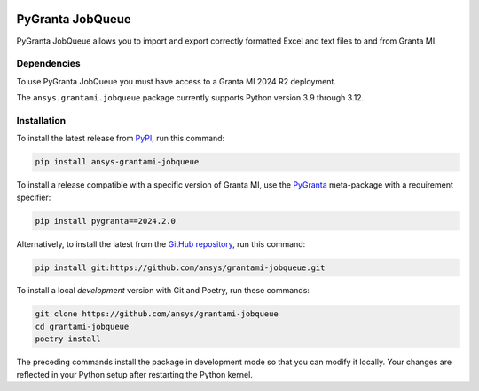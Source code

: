 |pyansys| |python| |pypi| |GH-CI| |codecov| |MIT| |black|

.. |pyansys| image:: https://img.shields.io/badge/Py-Ansys-ffc107.svg?labelColor=black&logo=data:image/png;base64,iVBORw0KGgoAAAANSUhEUgAAABAAAAAQCAIAAACQkWg2AAABDklEQVQ4jWNgoDfg5mD8vE7q/3bpVyskbW0sMRUwofHD7Dh5OBkZGBgW7/3W2tZpa2tLQEOyOzeEsfumlK2tbVpaGj4N6jIs1lpsDAwMJ278sveMY2BgCA0NFRISwqkhyQ1q/Nyd3zg4OBgYGNjZ2ePi4rB5loGBhZnhxTLJ/9ulv26Q4uVk1NXV/f///////69du4Zdg78lx//t0v+3S88rFISInD59GqIH2esIJ8G9O2/XVwhjzpw5EAam1xkkBJn/bJX+v1365hxxuCAfH9+3b9/+////48cPuNehNsS7cDEzMTAwMMzb+Q2u4dOnT2vWrMHu9ZtzxP9vl/69RVpCkBlZ3N7enoDXBwEAAA+YYitOilMVAAAAAElFTkSuQmCC
   :target: https://docs.pyansys.com/
   :alt: PyAnsys

.. |python| image:: https://img.shields.io/pypi/pyversions/ansys-grantami-jobqueue?logo=pypi
   :target: https://pypi.org/project/ansys-grantami-jobqueue/
   :alt: Python

.. |pypi| image:: https://img.shields.io/pypi/v/ansys-grantami-jobqueue.svg?logo=python&logoColor=white
   :target: https://pypi.org/project/ansys-grantami-jobqueue
   :alt: PyPI

.. |codecov| image:: https://codecov.io/gh/ansys/grantami-jobqueue/branch/main/graph/badge.svg
   :target: https://codecov.io/gh/ansys/grantami-jobqueue
   :alt: Codecov

.. |GH-CI| image:: https://github.com/pyansys/grantami-jobqueue/actions/workflows/ci_cd.yml/badge.svg
   :target: https://github.com/ansys/grantami-jobqueue/actions/workflows/ci_cd.yml
   :alt: GH-CI

.. |MIT| image:: https://img.shields.io/badge/License-MIT-yellow.svg
   :target: https://opensource.org/licenses/MIT
   :alt: MIT

.. |black| image:: https://img.shields.io/badge/code%20style-black-000000.svg?style=flat
   :target: https://github.com/psf/black
   :alt: Black


PyGranta JobQueue
=================

..
   _after-badges


PyGranta JobQueue allows you to import and export correctly formatted Excel and text files to and from
Granta MI.


Dependencies
------------
.. readme_software_requirements

To use PyGranta JobQueue you must have access to a Granta MI 2024 R2 deployment.

The ``ansys.grantami.jobqueue`` package currently supports Python version 3.9 through 3.12.

.. readme_software_requirements_end



Installation
--------------
.. readme_installation

To install the latest release from `PyPI <https://pypi.org/project/ansys-grantami-jobqueue/>`_, run
this command:

.. code::

    pip install ansys-grantami-jobqueue

To install a release compatible with a specific version of Granta MI, use the
`PyGranta <https://grantami.docs.pyansys.com/>`_ meta-package with a requirement specifier:

.. code::

    pip install pygranta==2024.2.0

Alternatively, to install the latest from the `GitHub repository <https://github.com/ansys/grantami-jobqueue>`_,
run this command:

.. code::

    pip install git:https://github.com/ansys/grantami-jobqueue.git


To install a local *development* version with Git and Poetry, run these commands:

.. code::

    git clone https://github.com/ansys/grantami-jobqueue
    cd grantami-jobqueue
    poetry install


The preceding commands install the package in development mode so that you can modify
it locally. Your changes are reflected in your Python setup after restarting the Python kernel.

.. readme_installation_end
